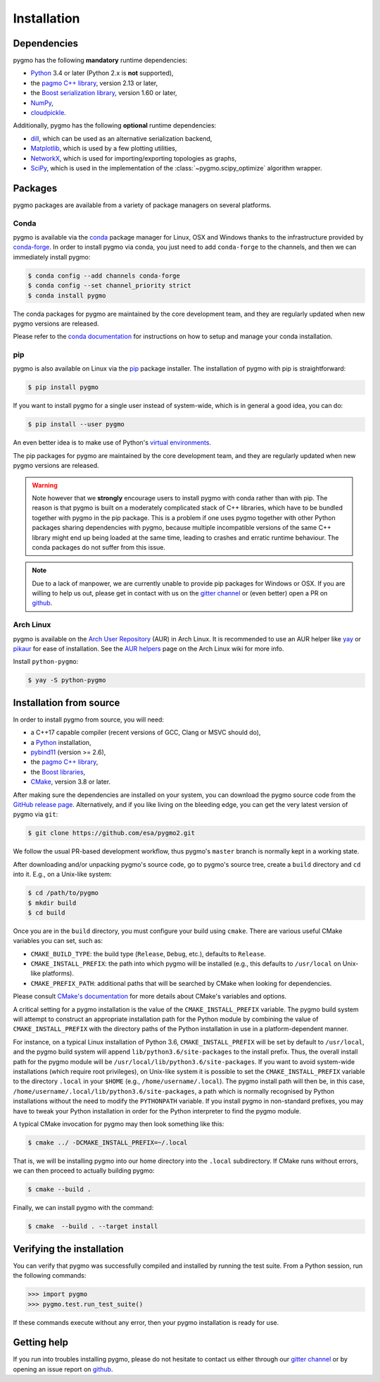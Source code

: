Installation
============

Dependencies
------------

pygmo has the following **mandatory** runtime dependencies:

* `Python <https://www.python.org/>`__ 3.4 or later (Python 2.x is
  **not** supported),
* the `pagmo C++ library <https://esa.github.io/pagmo2/>`__, version 2.13 or later,
* the `Boost serialization library <https://www.boost.org/doc/libs/release/libs/serialization/doc/index.html>`__,
  version 1.60 or later,
* `NumPy <https://numpy.org/>`__,
* `cloudpickle <https://github.com/cloudpipe/cloudpickle>`__.

Additionally, pygmo has the following **optional** runtime
dependencies:

* `dill <https://dill.readthedocs.io>`__, which can be used as an
  alternative serialization backend,
* `Matplotlib <https://matplotlib.org/>`__, which is used by a few
  plotting utilities,
* `NetworkX <https://networkx.github.io/>`__, which is used for
  importing/exporting topologies as graphs,
* `SciPy <https://www.scipy.org/>`__, which is used in the implementation
  of the :class:`~pygmo.scipy_optimize` algorithm wrapper.

Packages
--------

pygmo packages are available from a variety
of package managers on several platforms.

Conda
^^^^^

pygmo is available via the `conda <https://conda.io/docs/>`__
package manager for Linux, OSX and Windows
thanks to the infrastructure provided by `conda-forge <https://conda-forge.org/>`__.
In order to install pygmo via conda, you just need to add ``conda-forge``
to the channels, and then we can immediately install pygmo:

.. code-block:: console

   $ conda config --add channels conda-forge
   $ conda config --set channel_priority strict
   $ conda install pygmo

The conda packages for pygmo are maintained by the core development team,
and they are regularly updated when new pygmo versions are released.

Please refer to the `conda documentation <https://conda.io/docs/>`__
for instructions on how to setup and manage
your conda installation.

pip
^^^

pygmo is also available on Linux via the `pip <https://pip.pypa.io/en/stable/>`__
package installer. The installation of pygmo with pip is straightforward:

.. code-block:: console

   $ pip install pygmo

If you want to install pygmo for a single user instead of
system-wide, which is in general a good idea, you can do:

.. code-block:: console

   $ pip install --user pygmo

An even better idea is to make use of Python's
`virtual environments <https://virtualenv.pypa.io/en/latest/>`__.

The pip packages for pygmo are maintained by the core development team,
and they are regularly updated when new pygmo versions are released.

.. warning::

   Note however that we **strongly** encourage users to install pygmo with conda
   rather than with pip. The reason is that pygmo is built on a
   moderately complicated
   stack of C++ libraries, which have to be bundled together with pygmo
   in the pip package.
   This is a problem if one uses pygmo together with other Python
   packages sharing dependencies with pygmo, because multiple incompatible
   versions of the same C++ library might end up being loaded at the
   same time, leading to crashes and erratic runtime behaviour.
   The conda packages do not suffer from this issue.

.. note::

   Due to a lack of manpower, we are currently unable to provide
   pip packages for Windows or OSX. If you are willing to help us
   out, please get in contact with us on the
   `gitter channel <https://gitter.im/pagmo2/Lobby>`__ or (even better)
   open a PR on `github <https://github.com/esa/pygmo2/pulls>`__.

Arch Linux
^^^^^^^^^^

pygmo is available on the `Arch User Repository
<https://aur.archlinux.org>`__ (AUR) in Arch Linux. It is
recommended to use an AUR helper like
`yay <https://aur.archlinux.org/packages/yay/>`__ or
`pikaur <https://aur.archlinux.org/packages/pikaur/>`__ for ease of installation.
See the `AUR helpers <https://wiki.archlinux.org/index.php/AUR_helpers>`__ page on
the Arch Linux wiki for more info.

Install ``python-pygmo``:

.. code-block:: console

   $ yay -S python-pygmo

Installation from source
------------------------

In order to install pygmo from source, you will need:

* a C++17 capable compiler (recent versions of GCC,
  Clang or MSVC should do),
* a `Python <https://www.python.org/>`__ installation,
* `pybind11 <https://github.com/pybind/pybind11>`__ (version >= 2.6),
* the `pagmo C++ library <https://esa.github.io/pagmo2/>`__,
* the `Boost libraries <https://www.boost.org/>`__,
* `CMake <https://cmake.org/>`__, version 3.8 or later.

After making sure the dependencies are installed on your system, you can
download the pygmo source code from the
`GitHub release page <https://github.com/esa/pygmo/releases>`__. Alternatively,
and if you like living on the bleeding edge, you can get the very latest
version of pygmo via ``git``:

.. code-block:: console

   $ git clone https://github.com/esa/pygmo2.git

We follow the usual PR-based development workflow, thus pygmo's ``master``
branch is normally kept in a working state.

After downloading and/or unpacking pygmo's
source code, go to pygmo's
source tree, create a ``build`` directory and ``cd`` into it. E.g.,
on a Unix-like system:

.. code-block:: console

   $ cd /path/to/pygmo
   $ mkdir build
   $ cd build

Once you are in the ``build`` directory, you must configure your build
using ``cmake``. There are various useful CMake variables you can set,
such as:

* ``CMAKE_BUILD_TYPE``: the build type (``Release``, ``Debug``, etc.),
  defaults to ``Release``.
* ``CMAKE_INSTALL_PREFIX``: the path into which pygmo will be installed
  (e.g., this defaults to ``/usr/local`` on Unix-like platforms).
* ``CMAKE_PREFIX_PATH``: additional paths that will be searched by CMake
  when looking for dependencies.

Please consult `CMake's documentation <https://cmake.org/cmake/help/latest/>`_
for more details about CMake's variables and options.

A critical setting for a pygmo installation is the
value of the ``CMAKE_INSTALL_PREFIX`` variable. The pygmo
build system will attempt to construct an appropriate
installation path for the Python module by combining
the value of ``CMAKE_INSTALL_PREFIX`` with the directory
paths of the Python installation in use in a platform-dependent
manner.

For instance, on a typical Linux installation
of Python 3.6,
``CMAKE_INSTALL_PREFIX`` will be set by default to
``/usr/local``, and the pygmo build system will
append ``lib/python3.6/site-packages`` to the install prefix.
Thus, the overall install path for the pygmo module will be
``/usr/local/lib/python3.6/site-packages``. If you want
to avoid system-wide installations (which require root
privileges), on Unix-like system it is possible to set
the ``CMAKE_INSTALL_PREFIX`` variable to the directory
``.local`` in your ``$HOME`` (e.g., ``/home/username/.local``).
The pygmo install path will then be, in this case,
``/home/username/.local/lib/python3.6/site-packages``,
a path which is normally recognised by Python installations
without the need to modify the ``PYTHONPATH`` variable.
If you install pygmo in non-standard prefixes, you may
have to tweak your Python installation in order for the
Python interpreter to find the pygmo module.

A typical CMake invocation for pygmo may then
look something like this:

.. code-block:: console

   $ cmake ../ -DCMAKE_INSTALL_PREFIX=~/.local

That is, we will be installing pygmo into our home
directory into the ``.local``
subdirectory. If CMake runs without errors, we can then proceed to actually
building pygmo:

.. code-block:: console

   $ cmake --build .

Finally, we can install pygmo with the command:

.. code-block:: console

   $ cmake  --build . --target install

Verifying the installation
--------------------------

You can verify that pygmo was successfully compiled and
installed by running the test suite. From a
Python session, run the following commands:

.. code-block:: python

   >>> import pygmo
   >>> pygmo.test.run_test_suite()

If these commands execute without any error, then
your pygmo installation is ready for use.

Getting help
------------

If you run into troubles installing pygmo, please do not hesitate
to contact us either through our `gitter channel <https://gitter.im/pagmo2/Lobby>`__
or by opening an issue report on `github <https://github.com/esa/pygmo2/issues>`__.
